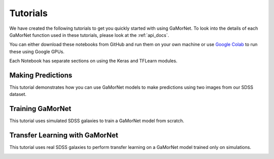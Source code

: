 .. _tutorials:

Tutorials
=========

We have created the following tutorials to get you quickly started with using GaMorNet. To look into the details of each GaMorNet function used in these tutorials, please look at the :ref:`api_docs`.

You can either download these notebooks from GitHub and run them on your own machine or use `Google Colab <https://colab.research.google.com/>`_ to run these using Google GPUs. 

Each Notebook has separate sections on using the Keras and TFLearn modules. 


.. _prediction_tutorial:

Making Predictions
------------------

This tutorial demonstrates how you can use GaMorNet models to make predictions using two images from our SDSS dataset. 

.. image:: https://colab.research.google.com/assets/colab-badge.svg
    :target: https://colab.research.google.com/github/aritraghsh09/GaMorNet/blob/master/tutorials/gamornet_predict_tutorial.ipynb
    :alt: Run in Google Colab

.. image:: https://img.shields.io/badge/|%20-Open%20In%20GitHub-informational?logo=github
    :target: https://github.com/aritraghsh09/GaMorNet/blob/master/tutorials/gamornet_predict_tutorial.ipynb
    :alt: Open in GitHub


.. _training_tutorial:

Training GaMorNet
-----------------

This tutorial uses simulated SDSS galaxies to train a GaMorNet model from scratch. 

.. image:: https://colab.research.google.com/assets/colab-badge.svg
    :target: https://colab.research.google.com/github/aritraghsh09/GaMorNet/blob/master/tutorials/gamornet_train_tutorial.ipynb
    :alt: Run in Google Colab

.. image:: https://img.shields.io/badge/|%20-Open%20In%20GitHub-informational?logo=github
    :target: https://github.com/aritraghsh09/GaMorNet/blob/master/tutorials/gamornet_train_tutorial.ipynb
    :alt: Open in GitHub


.. _tl_tutorial:

Transfer Learning with GaMorNet
-------------------------------

This tutorial uses real SDSS galaxies to perform transfer learning on a GaMorNet model trained only on simulations. 

.. image:: https://colab.research.google.com/assets/colab-badge.svg
    :target: https://colab.research.google.com/github/aritraghsh09/GaMorNet/blob/master/tutorials/gamornet_tl_tutorial.ipynb
    :alt: Run in Google Colab

.. image:: https://img.shields.io/badge/|%20-Open%20In%20GitHub-informational?logo=github
    :target: https://github.com/aritraghsh09/GaMorNet/blob/master/tutorials/gamornet_tl_tutorial.ipynb
    :alt: Open in GitHub